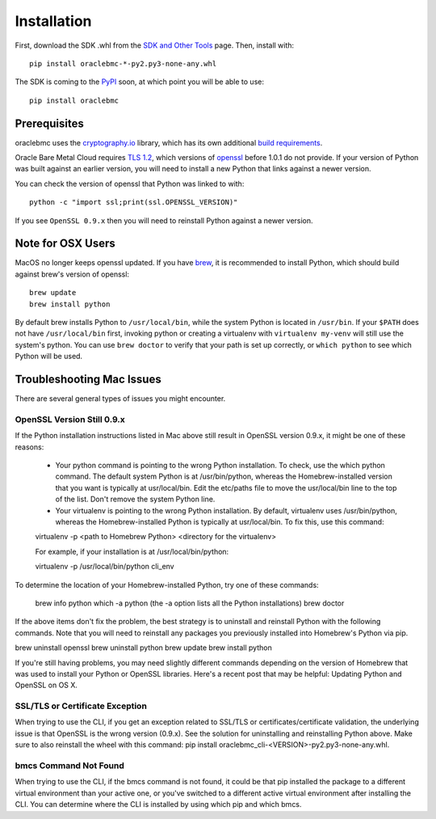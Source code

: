 .. _install:

Installation
~~~~~~~~~~~~

First, download the SDK .whl from the `SDK and Other Tools`__ page.  Then, install with::

    pip install oraclebmc-*-py2.py3-none-any.whl

The SDK is coming to the `PyPI`_ soon, at which point you will be able to use::

    pip install oraclebmc

===============
 Prerequisites
===============

oraclebmc uses the `cryptography.io`_ library, which has its own additional `build requirements`_.

Oracle Bare Metal Cloud requires `TLS 1.2`__, which versions of `openssl`_ before 1.0.1 do not provide.  If your
version of Python was built against an earlier version, you will need to install a new Python that links against a
newer version.

You can check the version of openssl that Python was linked to with::

    python -c "import ssl;print(ssl.OPENSSL_VERSION)"

If you see ``OpenSSL 0.9.x`` then you will need to reinstall Python against a newer version.

.. _cryptography.io: https://cryptography.io/en/latest/
.. _build requirements: https://cryptography.io/en/latest/installation/
__ https://docs.us-az-phoenix-1.oracleiaas.com/Content/API/Concepts/sdks.htm
.. _PyPI: https://pypi.python.org/pypi
__ https://tools.ietf.org/html/rfc5246
.. _openssl: https://www.openssl.org/

====================
 Note for OSX Users
====================

MacOS no longer keeps openssl updated.  If you have `brew`_, it is recommended to install Python, which should
build against brew's version of openssl::

    brew update
    brew install python

By default brew installs Python to ``/usr/local/bin``, while the system Python is located in ``/usr/bin``.  If your
``$PATH`` does not have ``/usr/local/bin`` first, invoking python or creating a virtualenv with ``virtualenv my-venv``
will still use the system's python.  You can use ``brew doctor`` to verify that your path is set up correctly, or
``which python`` to see which Python will be used.

.. _brew: http://brew.sh/

==========================
Troubleshooting Mac Issues
==========================

There are several general types of issues you might encounter.

OpenSSL Version Still 0.9.x
---------------------------

If the Python installation instructions listed in Mac above still result in OpenSSL version 0.9.x, it might be one of these reasons:

    * Your python command is pointing to the wrong Python installation. To check, use the which python command. The default system Python is at /usr/bin/python, whereas the Homebrew-installed version that you want is typically at usr/local/bin. Edit the etc/paths file to move the usr/local/bin line to the top of the list. Don't remove the system Python line.

    * Your virtualenv is pointing to the wrong Python installation. By default, virtualenv uses /usr/bin/python, whereas the Homebrew-installed Python is typically at usr/local/bin. To fix this, use this command:

    virtualenv -p <path to Homebrew Python>  <directory for the virtualenv>

    For example, if your installation is at /usr/local/bin/python:

    virtualenv -p /usr/local/bin/python cli_env

To determine the location of your Homebrew-installed Python, try one of these commands:

    brew info python
    which -a python (the -a option lists all the Python installations)
    brew doctor

If the above items don't fix the problem, the best strategy is to uninstall and reinstall Python with the following commands. Note that you will need to reinstall any packages you previously installed into Homebrew's Python via pip.

brew uninstall openssl
brew uninstall python
brew update
brew install python

If you're still having problems, you may need slightly different commands depending on the version of Homebrew that was used to install your Python or OpenSSL libraries. Here's a recent post that may be helpful: Updating Python and OpenSSL on OS X.

SSL/TLS or Certificate Exception
--------------------------------

When trying to use the CLI, if you get an exception related to SSL/TLS or certificates/certificate validation, the underlying issue is that OpenSSL is the wrong version (0.9.x). See the solution for uninstalling and reinstalling Python above. Make sure to also reinstall the wheel with this command: pip install oraclebmc_cli-<VERSION>-py2.py3-none-any.whl.

bmcs Command Not Found
----------------------

When trying to use the CLI, if the bmcs command is not found, it could be that pip installed the package to a different virtual environment than your active one, or you've switched to a different active virtual environment after installing the CLI. You can determine where the CLI is installed by using which pip and which bmcs.
